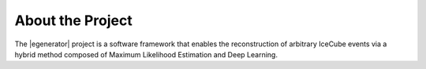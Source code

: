 .. IceCube Event-Generator Reconstruction

About the Project
*****************

The |egenerator| project is a software framework that enables the reconstruction of arbitrary IceCube events via a hybrid method composed of Maximum Likelihood Estimation and Deep Learning.

